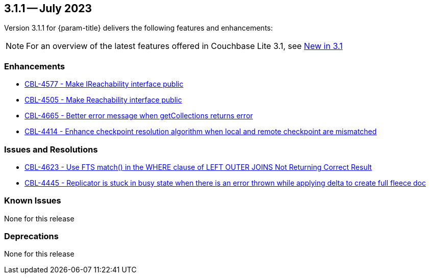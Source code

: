 [#maint-3-1-1]
== 3.1.1 -- July 2023

Version 3.1.1 for {param-title} delivers the following features and enhancements:

NOTE: For an overview of the latest features offered in Couchbase Lite 3.1, see xref:ROOT:cbl-whatsnew.adoc[New in 3.1]

=== Enhancements

* https://issues.couchbase.com/browse/CBL-4577[CBL-4577 - Make IReachability interface public]

* https://issues.couchbase.com/browse/CBL-4505[CBL-4505 - Make Reachability interface public]

* https://issues.couchbase.com/browse/CBL-4665[CBL-4665 - Better error message when getCollections returns error]

* https://issues.couchbase.com/browse/CBL-4414[CBL-4414 - Enhance checkpoint resolution algorithm when local and remote checkpoint are mismatched]

=== Issues and Resolutions

* https://issues.couchbase.com/browse/CBL-4623[CBL-4623 - Use FTS match() in the WHERE clause of LEFT OUTER JOINS Not Returning Correct Result]

* https://issues.couchbase.com/browse/CBL-4445[CBL-4445 - Replicator is stuck in busy state when there is an error thrown while applying delta to create full fleece doc]

=== Known Issues

None for this release

=== Deprecations

None for this release
